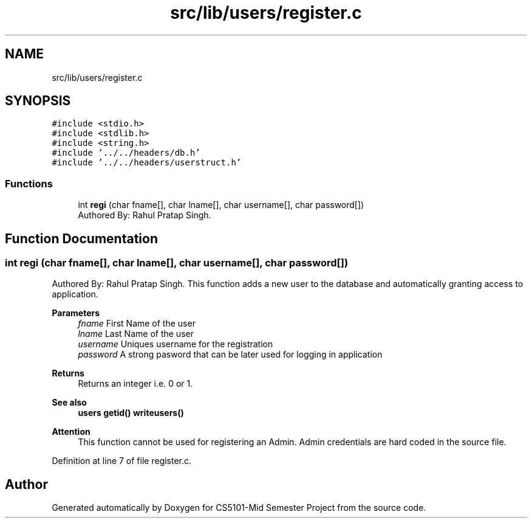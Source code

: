 .TH "src/lib/users/register.c" 3 "Sun Nov 29 2020" "Version v1.0" "CS5101-Mid Semester Project" \" -*- nroff -*-
.ad l
.nh
.SH NAME
src/lib/users/register.c
.SH SYNOPSIS
.br
.PP
\fC#include <stdio\&.h>\fP
.br
\fC#include <stdlib\&.h>\fP
.br
\fC#include <string\&.h>\fP
.br
\fC#include '\&.\&./\&.\&./headers/db\&.h'\fP
.br
\fC#include '\&.\&./\&.\&./headers/userstruct\&.h'\fP
.br

.SS "Functions"

.in +1c
.ti -1c
.RI "int \fBregi\fP (char fname[], char lname[], char username[], char password[])"
.br
.RI "Authored By: Rahul Pratap Singh\&. "
.in -1c
.SH "Function Documentation"
.PP 
.SS "int regi (char fname[], char lname[], char username[], char password[])"

.PP
Authored By: Rahul Pratap Singh\&. This function adds a new user to the database and automatically granting access to application\&. 
.PP
\fBParameters\fP
.RS 4
\fIfname\fP First Name of the user 
.br
\fIlname\fP Last Name of the user 
.br
\fIusername\fP Uniques username for the registration 
.br
\fIpassword\fP A strong pasword that can be later used for logging in application 
.RE
.PP
\fBReturns\fP
.RS 4
Returns an integer i\&.e\&. 0 or 1\&. 
.RE
.PP
\fBSee also\fP
.RS 4
\fBusers\fP \fBgetid()\fP \fBwriteusers()\fP 
.RE
.PP
\fBAttention\fP
.RS 4
This function cannot be used for registering an Admin\&. Admin credentials are hard coded in the source file\&. 
.RE
.PP

.PP
Definition at line 7 of file register\&.c\&.
.SH "Author"
.PP 
Generated automatically by Doxygen for CS5101-Mid Semester Project from the source code\&.
